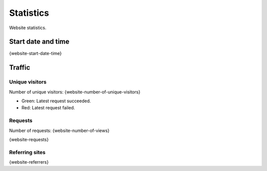 Statistics
==========

Website statistics.

Start date and time
-------------------

{website-start-date-time}

Traffic
-------

Unique visitors
^^^^^^^^^^^^^^^

Number of unique visitors: {website-number-of-unique-visitors}

.. image:: _static/world.svg

- Green: Latest request succeeded.

- Red: Latest request failed.

Requests
^^^^^^^^

Number of requests: {website-number-of-views}

{website-requests}

Referring sites
^^^^^^^^^^^^^^^

{website-referrers}
